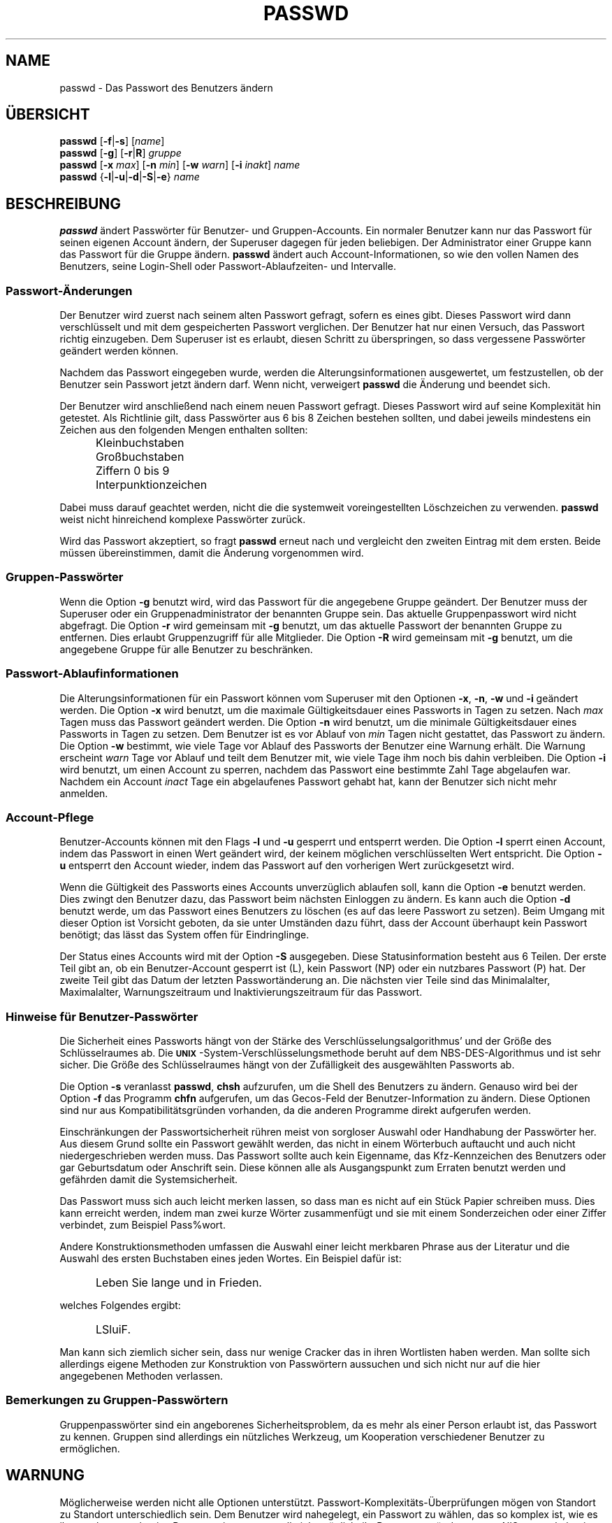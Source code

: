 .\" Copyright 1989 - 1994, Julianne Frances Haugh
.\" All rights reserved.
.\"
.\" Redistribution and use in source and binary forms, with or without
.\" modification, are permitted provided that the following conditions
.\" are met:
.\" 1. Redistributions of source code must retain the above copyright
.\"    notice, this list of conditions and the following disclaimer.
.\" 2. Redistributions in binary form must reproduce the above copyright
.\"    notice, this list of conditions and the following disclaimer in the
.\"    documentation and/or other materials provided with the distribution.
.\" 3. Neither the name of Julianne F. Haugh nor the names of its contributors
.\"    may be used to endorse or promote products derived from this software
.\"    without specific prior written permission.
.\"
.\" THIS SOFTWARE IS PROVIDED BY JULIE HAUGH AND CONTRIBUTORS ``AS IS'' AND
.\" ANY EXPRESS OR IMPLIED WARRANTIES, INCLUDING, BUT NOT LIMITED TO, THE
.\" IMPLIED WARRANTIES OF MERCHANTABILITY AND FITNESS FOR A PARTICULAR PURPOSE
.\" ARE DISCLAIMED.  IN NO EVENT SHALL JULIE HAUGH OR CONTRIBUTORS BE LIABLE
.\" FOR ANY DIRECT, INDIRECT, INCIDENTAL, SPECIAL, EXEMPLARY, OR CONSEQUENTIAL
.\" DAMAGES (INCLUDING, BUT NOT LIMITED TO, PROCUREMENT OF SUBSTITUTE GOODS
.\" OR SERVICES; LOSS OF USE, DATA, OR PROFITS; OR BUSINESS INTERRUPTION)
.\" HOWEVER CAUSED AND ON ANY THEORY OF LIABILITY, WHETHER IN CONTRACT, STRICT
.\" LIABILITY, OR TORT (INCLUDING NEGLIGENCE OR OTHERWISE) ARISING IN ANY WAY
.\" OUT OF THE USE OF THIS SOFTWARE, EVEN IF ADVISED OF THE POSSIBILITY OF
.\" SUCH DAMAGE.
.\"
.\"	$Id: passwd.1,v 1.5 2000/08/26 18:27:17 marekm Exp $
.\"
.\" Translation 2001/05/17 Michael Piefel <piefel@informatik.hu-berlin.de>
.TH PASSWD 1
.SH NAME
passwd \- Das Passwort des Benutzers ändern
.SH "ÜBERSICHT"
\fBpasswd\fR [\fB-f\fR|\fB-s\fR] [\fIname\fR]
.br
\fBpasswd\fR [\fB-g\fR] [\fB-r\fR|\fBR\fR] \fIgruppe\fR
.br
\fBpasswd\fR [\fB-x\fR \fImax\fR] [\fB-n\fR \fImin\fR]
[\fB-w\fR \fIwarn\fR] [\fB-i\fR \fIinakt\fR] \fIname\fR
.br
\fBpasswd\fR {\fB-l\fR|\fB-u\fR|\fB-d\fR|\fB-S\fR|\fB-e\fR} \fIname\fR
.SH BESCHREIBUNG
\fBpasswd\fR ändert Passwörter für Benutzer- und Gruppen-Accounts.
Ein normaler Benutzer kann nur das Passwort für seinen eigenen Account ändern, der
Superuser dagegen für jeden beliebigen.
Der Administrator einer Gruppe kann das Passwort für die Gruppe ändern.
\fBpasswd\fR ändert auch Account-Informationen, so wie den vollen Namen des
Benutzers, seine Login-Shell oder Passwort-Ablaufzeiten- und Intervalle.
.SS Passwort-Änderungen
Der Benutzer wird zuerst nach seinem alten Passwort gefragt, sofern es eines gibt.
Dieses Passwort wird dann verschlüsselt und mit dem gespeicherten Passwort
verglichen.
Der Benutzer hat nur einen Versuch, das Passwort richtig einzugeben.
Dem Superuser ist es erlaubt, diesen Schritt zu überspringen, so dass vergessene
Passwörter geändert werden können.
.PP
Nachdem das Passwort eingegeben wurde, werden die Alterungsinformationen
ausgewertet, um festzustellen, ob der Benutzer sein Passwort jetzt ändern darf.
Wenn nicht, verweigert \fBpasswd\fR die Änderung und beendet sich.
.PP
Der Benutzer wird anschließend nach einem neuen Passwort gefragt.
Dieses Passwort wird auf seine Komplexität hin getestet.
Als Richtlinie gilt,
dass Passwörter aus 6 bis 8 Zeichen bestehen sollten,
und dabei jeweils mindestens ein Zeichen aus den folgenden Mengen enthalten sollten:
.IP "" .5i
Kleinbuchstaben
.IP "" .5i
Großbuchstaben
.IP "" .5i
Ziffern 0 bis 9
.IP "" .5i
Interpunktionzeichen
.PP
Dabei muss darauf geachtet werden, nicht die die systemweit voreingestellten
Löschzeichen zu verwenden.
\fBpasswd\fR weist nicht hinreichend komplexe Passwörter zurück.
.PP
Wird das Passwort akzeptiert,
so fragt \fBpasswd\fR erneut nach und vergleicht den zweiten Eintrag
mit dem ersten.
Beide müssen übereinstimmen, damit die Änderung vorgenommen wird.
.SS Gruppen-Passwörter
Wenn die Option \fB-g\fR benutzt wird, wird das Passwort für die angegebene
Gruppe geändert.
Der Benutzer muss der Superuser oder ein Gruppenadministrator der
benannten Gruppe sein.
Das aktuelle Gruppenpasswort wird nicht abgefragt.
Die Option \fB-r\fR wird gemeinsam mit \fB-g\fR benutzt, um das aktuelle
Passwort der benannten Gruppe zu entfernen.
Dies erlaubt Gruppenzugriff für alle Mitglieder.
Die Option \fB-R\fR wird gemeinsam mit \fB-g\fR benutzt, um die angegebene
Gruppe für alle Benutzer zu beschränken.
.SS Passwort-Ablaufinformationen
Die Alterungsinformationen für ein Passwort können vom Superuser mit den Optionen
\fB-x\fR, \fB-n\fR, \fB-w\fR und \fB-i\fR geändert werden.
Die Option \fB-x\fR wird benutzt, um die maximale Gültigkeitsdauer eines
Passworts in Tagen zu setzen.
Nach \fImax\fR Tagen muss das Passwort geändert werden.
Die Option \fB-n\fR wird benutzt, um die minimale Gültigkeitsdauer eines
Passworts in Tagen zu setzen.
Dem Benutzer ist es vor Ablauf von \fImin\fR Tagen nicht gestattet,
das Passwort zu ändern.
Die Option \fB-w\fR bestimmt, wie viele Tage vor Ablauf des Passworts der Benutzer
eine Warnung erhält.
Die Warnung erscheint \fIwarn\fR Tage vor Ablauf und teilt dem Benutzer mit, wie
viele Tage ihm noch bis dahin verbleiben.
Die Option \fB-i\fR wird benutzt, um einen Account zu sperren, nachdem das
Passwort eine bestimmte Zahl Tage abgelaufen war.
Nachdem ein Account \fIinact\fR Tage ein abgelaufenes Passwort gehabt
hat, kann der Benutzer sich nicht mehr anmelden.
.SS Account-Pflege
Benutzer-Accounts können mit den Flags \fB-l\fR und
\fB-u\fR gesperrt und entsperrt werden.
Die Option \fB-l\fR sperrt einen Account, indem das Passwort in einen Wert
geändert wird, der keinem möglichen verschlüsselten Wert entspricht.
Die Option \fB-u\fR entsperrt den Account wieder, indem das Passwort auf den
vorherigen Wert zurückgesetzt wird.
.PP
Wenn die Gültigkeit des Passworts eines Accounts unverzüglich ablaufen soll, kann die Option
\fB-e\fR benutzt werden.  Dies zwingt den Benutzer dazu, das Passwort beim nächsten
Einloggen zu ändern.
Es kann auch die Option \fB-d\fR benutzt werde, um das Passwort eines Benutzers zu
löschen (es auf das leere Passwort zu setzen).
Beim Umgang mit dieser Option ist Vorsicht geboten, da sie unter Umständen dazu
führt, dass der Account überhaupt kein Passwort benötigt; das lässt das System
offen für Eindringlinge.
.PP
Der Status eines Accounts wird mit der Option \fB-S\fR ausgegeben.
Diese Statusinformation besteht aus 6 Teilen.
Der erste Teil gibt an, ob ein Benutzer-Account gesperrt ist (L), kein Passwort
(NP) oder ein nutzbares Passwort (P) hat.
Der zweite Teil gibt das Datum der letzten Passwortänderung an.
Die nächsten vier Teile sind das Minimalalter, Maximalalter, Warnungszeitraum und
Inaktivierungszeitraum für das Passwort.
.SS Hinweise für Benutzer-Passwörter
Die Sicherheit eines Passworts hängt von der Stärke des
Verschlüsselungsalgorithmus' und der Größe des Schlüsselraumes ab.
Die \fB\s-2UNIX\s+2\fR-System-Verschlüsselungsmethode beruht auf
dem NBS-DES-Algorithmus und ist sehr sicher.
Die Größe des Schlüsselraumes hängt von der Zufälligkeit des ausgewählten
Passworts ab.
.PP
Die Option \fB-s\fR veranlasst \fBpasswd\fR, \fBchsh\fR aufzurufen,
um die Shell des Benutzers zu ändern.
Genauso wird bei der Option \fB-f\fR das Programm \fBchfn\fR aufgerufen, um das Gecos-Feld der
Benutzer-Information zu ändern.  Diese Optionen sind nur aus Kompatibilitätsgründen
vorhanden, da die anderen Programme direkt aufgerufen werden.
.PP
Einschränkungen der Passwortsicherheit rühren meist von sorgloser Auswahl oder
Handhabung der Passwörter her.
Aus diesem Grund sollte ein Passwort gewählt werden, das nicht in einem
Wörterbuch auftaucht und auch nicht niedergeschrieben werden muss.
Das Passwort sollte auch kein Eigenname, das Kfz-Kennzeichen des Benutzers oder
gar Geburtsdatum oder Anschrift sein.
Diese können alle als Ausgangspunkt zum Erraten benutzt werden und gefährden
damit die Systemsicherheit.
.PP
Das Passwort muss sich auch leicht merken lassen, so dass man es nicht auf ein
Stück Papier schreiben muss.
Dies kann erreicht werden, indem man zwei kurze Wörter zusammenfügt und sie mit
einem Sonderzeichen oder einer Ziffer verbindet, zum Beispiel Pass%wort.
.PP
Andere Konstruktionsmethoden umfassen die Auswahl einer leicht merkbaren Phrase
aus der Literatur und die Auswahl des ersten Buchstaben eines jeden Wortes.
Ein Beispiel dafür ist:
.IP "" .5i
Leben Sie lange und in Frieden.
.PP
welches Folgendes ergibt:
.IP "" .5i
LSluiF.
.PP
Man kann sich ziemlich sicher sein, dass nur wenige Cracker das in ihren
Wortlisten haben werden.
Man sollte sich allerdings eigene Methoden zur Konstruktion von Passwörtern
aussuchen und sich nicht nur auf die hier angegebenen Methoden verlassen.
.SS Bemerkungen zu Gruppen-Passwörtern
Gruppenpasswörter sind ein angeborenes Sicherheitsproblem, da es mehr als einer
Person erlaubt ist, das Passwort zu kennen.
Gruppen sind allerdings ein nützliches Werkzeug, um Kooperation
verschiedener Benutzer zu ermöglichen.
.SH WARNUNG
Möglicherweise werden nicht alle Optionen unterstützt.
Passwort-Komplexitäts-Überprüfungen mögen von Standort zu Standort unterschiedlich sein.
Dem Benutzer wird nahegelegt, ein Passwort zu wählen, das so komplex ist, wie es ihm
noch angenehm ist.
Benutzern ist es eventuell nicht möglich, ihr Passwort zu ändern, wenn NIS
angeschaltet ist und sie nicht am NIS-Server angemeldet sind.
.SH DATEIEN
.TP
.I /etc/passwd
Benutzer-Informationen
.TP
.I /etc/shadow
Verschlüsselte passwörter der Benutzer
.SH "SIEHE AUCH"
.\" .BR passwd (3),
.\" .BR shadow (3),
.BR group (5),
.BR passwd (5),
.BR shadow (5).
.SH AUTOR
Julianne Frances Haugh <jfh@austin.ibm.com>

